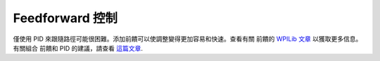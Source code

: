 ################
Feedforward 控制
################

僅使用 PID 來跟隨路徑可能很困難。添加前饋可以使調整變得更加容易和快速。查看有關
前饋的 `WPILib 文章 <https://docs.wpilib.org/en/stable/docs/software
/advanced-controls/controllers/feedforward.html>`_ 以獲取更多信息。有關組合
前饋和 PID 的建議，請查看 `這篇文章 <https://docs.wpilib.org/en/stable/docs/software/
advanced-controls/controllers/combining-feedforward-feedback.html>`_. 